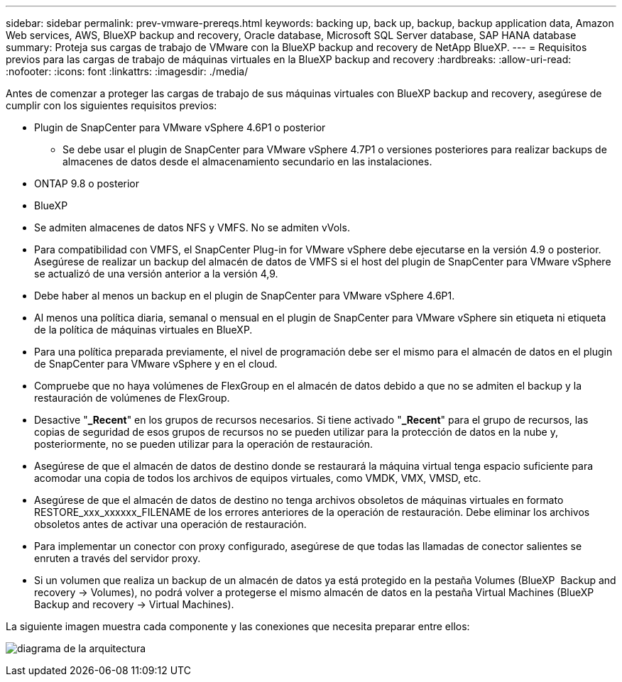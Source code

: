 ---
sidebar: sidebar 
permalink: prev-vmware-prereqs.html 
keywords: backing up, back up, backup, backup application data, Amazon Web services, AWS, BlueXP backup and recovery, Oracle database, Microsoft SQL Server database, SAP HANA database 
summary: Proteja sus cargas de trabajo de VMware con la BlueXP backup and recovery de NetApp BlueXP. 
---
= Requisitos previos para las cargas de trabajo de máquinas virtuales en la BlueXP backup and recovery
:hardbreaks:
:allow-uri-read: 
:nofooter: 
:icons: font
:linkattrs: 
:imagesdir: ./media/


[role="lead"]
Antes de comenzar a proteger las cargas de trabajo de sus máquinas virtuales con BlueXP backup and recovery, asegúrese de cumplir con los siguientes requisitos previos:

* Plugin de SnapCenter para VMware vSphere 4.6P1 o posterior
+
** Se debe usar el plugin de SnapCenter para VMware vSphere 4.7P1 o versiones posteriores para realizar backups de almacenes de datos desde el almacenamiento secundario en las instalaciones.


* ONTAP 9.8 o posterior
* BlueXP
* Se admiten almacenes de datos NFS y VMFS. No se admiten vVols.
* Para compatibilidad con VMFS, el SnapCenter Plug-in for VMware vSphere debe ejecutarse en la versión 4.9 o posterior. Asegúrese de realizar un backup del almacén de datos de VMFS si el host del plugin de SnapCenter para VMware vSphere se actualizó de una versión anterior a la versión 4,9.
* Debe haber al menos un backup en el plugin de SnapCenter para VMware vSphere 4.6P1.
* Al menos una política diaria, semanal o mensual en el plugin de SnapCenter para VMware vSphere sin etiqueta ni etiqueta de la política de máquinas virtuales en BlueXP.
* Para una política preparada previamente, el nivel de programación debe ser el mismo para el almacén de datos en el plugin de SnapCenter para VMware vSphere y en el cloud.
* Compruebe que no haya volúmenes de FlexGroup en el almacén de datos debido a que no se admiten el backup y la restauración de volúmenes de FlexGroup.
* Desactive "*_Recent*" en los grupos de recursos necesarios. Si tiene activado "*_Recent*" para el grupo de recursos, las copias de seguridad de esos grupos de recursos no se pueden utilizar para la protección de datos en la nube y, posteriormente, no se pueden utilizar para la operación de restauración.
* Asegúrese de que el almacén de datos de destino donde se restaurará la máquina virtual tenga espacio suficiente para acomodar una copia de todos los archivos de equipos virtuales, como VMDK, VMX, VMSD, etc.
* Asegúrese de que el almacén de datos de destino no tenga archivos obsoletos de máquinas virtuales en formato RESTORE_xxx_xxxxxx_FILENAME de los errores anteriores de la operación de restauración. Debe eliminar los archivos obsoletos antes de activar una operación de restauración.
* Para implementar un conector con proxy configurado, asegúrese de que todas las llamadas de conector salientes se enruten a través del servidor proxy.
* Si un volumen que realiza un backup de un almacén de datos ya está protegido en la pestaña Volumes (BlueXP  Backup and recovery -> Volumes), no podrá volver a protegerse el mismo almacén de datos en la pestaña Virtual Machines (BlueXP  Backup and recovery -> Virtual Machines).


La siguiente imagen muestra cada componente y las conexiones que necesita preparar entre ellos:

image:cloud_backup_vm.png["diagrama de la arquitectura"]
